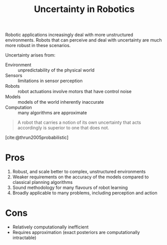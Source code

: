 :PROPERTIES:
:ID:       2391f312-dd1a-4cdf-9292-336cfaecbc04
:END:
#+title: Uncertainty in Robotics
#+bibliography: biblio.bib

Robotic applications increasingly deal with more unstructured
environments. Robots that can perceive and deal with uncertainty are
much more robust in these scenarios.

Uncertainty arises from:

- Environment :: unpredictability of the physical world
- Sensors :: limitations in sensor perception
- Robots :: robot actuations involve motors that have control noise
- Models :: models of the world inherently inaccurate
- Computation :: many algorithms are approximate

#+begin_quote
A robot that carries a notion of its own uncertainty that acts
accordingly is superior to one that does not.
#+end_quote

[cite:@thrun2005probabilistic]

* Pros
1. Robust, and scale better to complex, unstructured environments
2. Weaker requirements on the accuracy of the models compared to
   classical planning algorithms
3. Sound methodology for many flavours of robot learning
4. Broadly applicable to many problems, including perception and
   action

* Cons
- Relatively computationally inefficient
- Requires approximation (exact posteriors are computationally intractable)

